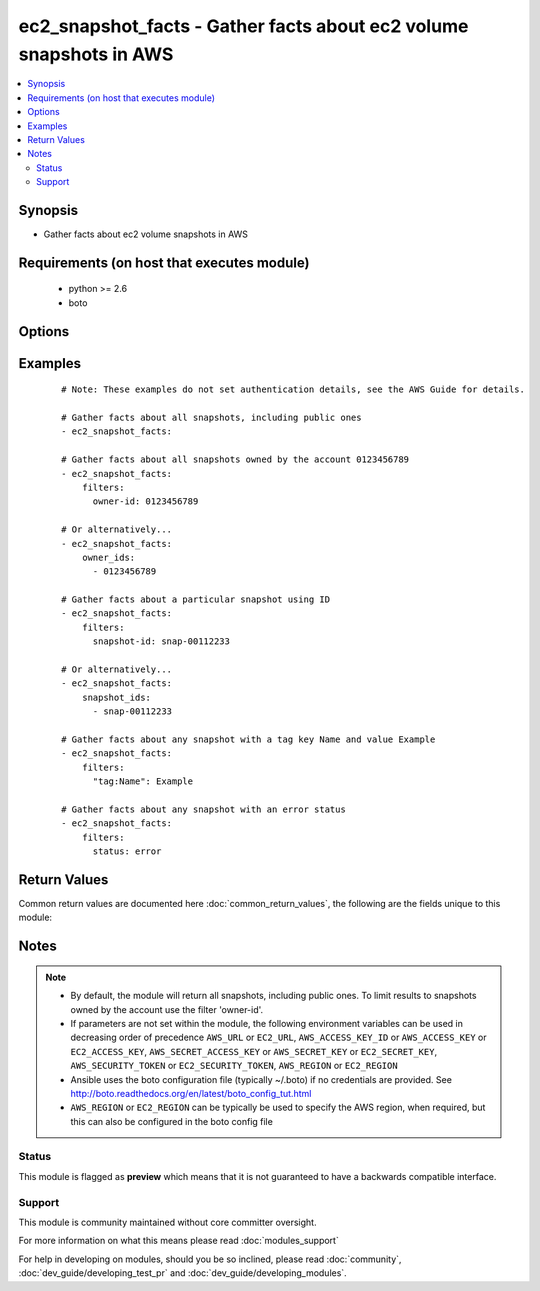 .. _ec2_snapshot_facts:


ec2_snapshot_facts - Gather facts about ec2 volume snapshots in AWS
+++++++++++++++++++++++++++++++++++++++++++++++++++++++++++++++++++

.. versionadded:: 2.1


.. contents::
   :local:
   :depth: 2


Synopsis
--------

* Gather facts about ec2 volume snapshots in AWS


Requirements (on host that executes module)
-------------------------------------------

  * python >= 2.6
  * boto


Options
-------

.. raw:: html

    <table border=1 cellpadding=4>
    <tr>
    <th class="head">parameter</th>
    <th class="head">required</th>
    <th class="head">default</th>
    <th class="head">choices</th>
    <th class="head">comments</th>
    </tr>
                <tr><td>aws_access_key<br/><div style="font-size: small;"></div></td>
    <td>no</td>
    <td></td>
        <td></td>
        <td><div>AWS access key. If not set then the value of the AWS_ACCESS_KEY_ID, AWS_ACCESS_KEY or EC2_ACCESS_KEY environment variable is used.</div></br>
    <div style="font-size: small;">aliases: ec2_access_key, access_key<div>        </td></tr>
                <tr><td>aws_secret_key<br/><div style="font-size: small;"></div></td>
    <td>no</td>
    <td></td>
        <td></td>
        <td><div>AWS secret key. If not set then the value of the AWS_SECRET_ACCESS_KEY, AWS_SECRET_KEY, or EC2_SECRET_KEY environment variable is used.</div></br>
    <div style="font-size: small;">aliases: ec2_secret_key, secret_key<div>        </td></tr>
                <tr><td>ec2_url<br/><div style="font-size: small;"></div></td>
    <td>no</td>
    <td></td>
        <td></td>
        <td><div>Url to use to connect to EC2 or your Eucalyptus cloud (by default the module will use EC2 endpoints). Ignored for modules where region is required. Must be specified for all other modules if region is not used. If not set then the value of the EC2_URL environment variable, if any, is used.</div>        </td></tr>
                <tr><td>filters<br/><div style="font-size: small;"></div></td>
    <td>no</td>
    <td></td>
        <td></td>
        <td><div>A dict of filters to apply. Each dict item consists of a filter key and a filter value. See       <a href='http://docs.aws.amazon.com/AWSEC2/latest/APIReference/API_DescribeSnapshots.html'>http://docs.aws.amazon.com/AWSEC2/latest/APIReference/API_DescribeSnapshots.html</a> for possible filters. Filter       names and values are case sensitive.</div>        </td></tr>
                <tr><td>owner_ids<br/><div style="font-size: small;"></div></td>
    <td>no</td>
    <td></td>
        <td></td>
        <td><div>If you specify one or more snapshot owners, only snapshots from the specified owners and for which you have       access are returned.</div>        </td></tr>
                <tr><td>profile<br/><div style="font-size: small;"> (added in 1.6)</div></td>
    <td>no</td>
    <td></td>
        <td></td>
        <td><div>Uses a boto profile. Only works with boto &gt;= 2.24.0.</div>        </td></tr>
                <tr><td>region<br/><div style="font-size: small;"></div></td>
    <td>no</td>
    <td></td>
        <td></td>
        <td><div>The AWS region to use. If not specified then the value of the AWS_REGION or EC2_REGION environment variable, if any, is used. See <a href='http://docs.aws.amazon.com/general/latest/gr/rande.html#ec2_region'>http://docs.aws.amazon.com/general/latest/gr/rande.html#ec2_region</a></div></br>
    <div style="font-size: small;">aliases: aws_region, ec2_region<div>        </td></tr>
                <tr><td>restorable_by_user_ids<br/><div style="font-size: small;"></div></td>
    <td>no</td>
    <td></td>
        <td></td>
        <td><div>If you specify a list of restorable users, only snapshots with create snapshot permissions for those users are       returned.</div>        </td></tr>
                <tr><td>security_token<br/><div style="font-size: small;"> (added in 1.6)</div></td>
    <td>no</td>
    <td></td>
        <td></td>
        <td><div>AWS STS security token. If not set then the value of the AWS_SECURITY_TOKEN or EC2_SECURITY_TOKEN environment variable is used.</div></br>
    <div style="font-size: small;">aliases: access_token<div>        </td></tr>
                <tr><td>snapshot_ids<br/><div style="font-size: small;"></div></td>
    <td>no</td>
    <td></td>
        <td></td>
        <td><div>If you specify one or more snapshot IDs, only snapshots that have the specified IDs are returned.</div>        </td></tr>
                <tr><td>validate_certs<br/><div style="font-size: small;"> (added in 1.5)</div></td>
    <td>no</td>
    <td>yes</td>
        <td><ul><li>yes</li><li>no</li></ul></td>
        <td><div>When set to "no", SSL certificates will not be validated for boto versions &gt;= 2.6.0.</div>        </td></tr>
        </table>
    </br>



Examples
--------

 ::

    # Note: These examples do not set authentication details, see the AWS Guide for details.
    
    # Gather facts about all snapshots, including public ones
    - ec2_snapshot_facts:
    
    # Gather facts about all snapshots owned by the account 0123456789
    - ec2_snapshot_facts:
        filters:
          owner-id: 0123456789
    
    # Or alternatively...
    - ec2_snapshot_facts:
        owner_ids:
          - 0123456789
    
    # Gather facts about a particular snapshot using ID
    - ec2_snapshot_facts:
        filters:
          snapshot-id: snap-00112233
    
    # Or alternatively...
    - ec2_snapshot_facts:
        snapshot_ids:
          - snap-00112233
    
    # Gather facts about any snapshot with a tag key Name and value Example
    - ec2_snapshot_facts:
        filters:
          "tag:Name": Example
    
    # Gather facts about any snapshot with an error status
    - ec2_snapshot_facts:
        filters:
          status: error
    

Return Values
-------------

Common return values are documented here :doc:`common_return_values`, the following are the fields unique to this module:

.. raw:: html

    <table border=1 cellpadding=4>
    <tr>
    <th class="head">name</th>
    <th class="head">description</th>
    <th class="head">returned</th>
    <th class="head">type</th>
    <th class="head">sample</th>
    </tr>

        <tr>
        <td> state_message </td>
        <td> Encrypted Amazon EBS snapshots are copied asynchronously. If a snapshot copy operation fails (for example, if the proper AWS Key Management Service (AWS KMS) permissions are not obtained) this field displays error state details to help you diagnose why the error occurred. </td>
        <td align=center>  </td>
        <td align=center> string </td>
        <td align=center> None </td>
    </tr>
            <tr>
        <td> description </td>
        <td> The description for the snapshot. </td>
        <td align=center>  </td>
        <td align=center> string </td>
        <td align=center> My important backup </td>
    </tr>
            <tr>
        <td> volume_id </td>
        <td> The ID of the volume that was used to create the snapshot. </td>
        <td align=center>  </td>
        <td align=center> string </td>
        <td align=center> vol-01234567 </td>
    </tr>
            <tr>
        <td> owner_alias </td>
        <td> The AWS account alias (for example, amazon, self) or AWS account ID that owns the snapshot. </td>
        <td align=center>  </td>
        <td align=center> string </td>
        <td align=center> 3699410057 </td>
    </tr>
            <tr>
        <td> encrypted </td>
        <td> Indicates whether the snapshot is encrypted. </td>
        <td align=center>  </td>
        <td align=center> boolean </td>
        <td align=center> True </td>
    </tr>
            <tr>
        <td> start_time </td>
        <td> The time stamp when the snapshot was initiated. </td>
        <td align=center>  </td>
        <td align=center> datetime </td>
        <td align=center> 2015-02-12 02:14:02 </td>
    </tr>
            <tr>
        <td> kms_key_id </td>
        <td> The full ARN of the AWS Key Management Service (AWS KMS) customer master key (CMK) that was used to     protect the volume encryption key for the parent volume. </td>
        <td align=center>  </td>
        <td align=center> string </td>
        <td align=center> 74c9742a-a1b2-45cb-b3fe-abcdef123456 </td>
    </tr>
            <tr>
        <td> data_encryption_key_id </td>
        <td> The data encryption key identifier for the snapshot. This value is a unique identifier that     corresponds to the data encryption key that was used to encrypt the original volume or snapshot copy. </td>
        <td align=center>  </td>
        <td align=center> string </td>
        <td align=center> arn:aws:kms:ap-southeast-2:012345678900:key/74c9742a-a1b2-45cb-b3fe-abcdef123456 </td>
    </tr>
            <tr>
        <td> volume_size </td>
        <td> The size of the volume, in GiB. </td>
        <td align=center>  </td>
        <td align=center> integer </td>
        <td align=center> 8 </td>
    </tr>
            <tr>
        <td> state </td>
        <td> The snapshot state (completed, pending or error). </td>
        <td align=center>  </td>
        <td align=center> string </td>
        <td align=center> completed </td>
    </tr>
            <tr>
        <td> snapshot_id </td>
        <td> The ID of the snapshot. Each snapshot receives a unique identifier when it is created. </td>
        <td align=center>  </td>
        <td align=center> string </td>
        <td align=center> snap-01234567 </td>
    </tr>
            <tr>
        <td> progress </td>
        <td> The progress of the snapshot, as a percentage. </td>
        <td align=center>  </td>
        <td align=center> string </td>
        <td align=center> 100% </td>
    </tr>
            <tr>
        <td> tags </td>
        <td> Any tags assigned to the snapshot. </td>
        <td align=center>  </td>
        <td align=center> dict </td>
        <td align=center> { 'my_tag_key': 'my_tag_value' } </td>
    </tr>
            <tr>
        <td> owner_id </td>
        <td> The AWS account ID of the EBS snapshot owner. </td>
        <td align=center>  </td>
        <td align=center> string </td>
        <td align=center> 099720109477 </td>
    </tr>
        
    </table>
    </br></br>

Notes
-----

.. note::
    - By default, the module will return all snapshots, including public ones. To limit results to snapshots owned by   the account use the filter 'owner-id'.
    - If parameters are not set within the module, the following environment variables can be used in decreasing order of precedence ``AWS_URL`` or ``EC2_URL``, ``AWS_ACCESS_KEY_ID`` or ``AWS_ACCESS_KEY`` or ``EC2_ACCESS_KEY``, ``AWS_SECRET_ACCESS_KEY`` or ``AWS_SECRET_KEY`` or ``EC2_SECRET_KEY``, ``AWS_SECURITY_TOKEN`` or ``EC2_SECURITY_TOKEN``, ``AWS_REGION`` or ``EC2_REGION``
    - Ansible uses the boto configuration file (typically ~/.boto) if no credentials are provided. See http://boto.readthedocs.org/en/latest/boto_config_tut.html
    - ``AWS_REGION`` or ``EC2_REGION`` can be typically be used to specify the AWS region, when required, but this can also be configured in the boto config file



Status
~~~~~~

This module is flagged as **preview** which means that it is not guaranteed to have a backwards compatible interface.


Support
~~~~~~~

This module is community maintained without core committer oversight.

For more information on what this means please read :doc:`modules_support`


For help in developing on modules, should you be so inclined, please read :doc:`community`, :doc:`dev_guide/developing_test_pr` and :doc:`dev_guide/developing_modules`.
